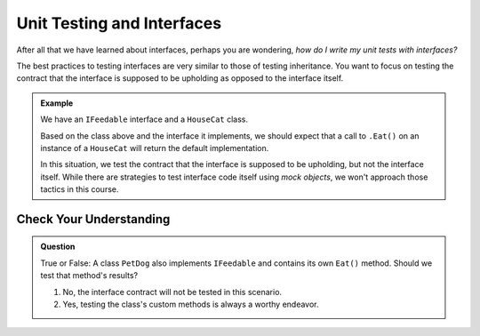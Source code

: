 Unit Testing and Interfaces
===========================

After all that we have learned about interfaces, perhaps you are wondering, *how do I write my unit tests with interfaces?*

.. TODO: add testing inheritance link when available

The best practices to testing interfaces are very similar to those of testing inheritance. You want to focus on testing the contract 
that the interface is supposed to be upholding as opposed to the interface itself.

.. admonition:: Example

   We have an ``IFeedable`` interface and a ``HouseCat`` class.

   .. sourcecode:: c#
      :linenos: 

      public interface IFeedable
      {
         string Eat()
         {
            return "the feedable is eating";
         }
      }

      public class HouseCat : IFeedable
      {
         public string Name { get; set; }
         public HouseCat(string name)
         {
            Name = name;
         }
      }

   Based on the class above and the interface it implements, we should expect that a call to ``.Eat()`` on an instance of 
   a ``HouseCat`` will return the default implementation.

   .. sourcecode:: c#
      :linenos: 

      [TestClass]
      public class CatTests
      {
         [TestMethod]
         public void TestHouseCatImplementsEatMethod()
         {
            IFeedable test_cat = new HouseCat("test");
            Assert.AreEqual("the feedable is eating", test_cat.Eat()); 
            // This test passes. Don't believe us? Try it yourself!
         }
      }

   In this situation, we test the contract that the interface is supposed to be upholding, but not the interface itself.
   While there are strategies to test interface code itself using *mock objects*, we won't approach those tactics in this course. 

Check Your Understanding
------------------------

.. admonition:: Question

   True or False: A class ``PetDog`` also implements ``IFeedable`` and contains its own ``Eat()`` method. Should we test that method's results?

   #. No, the interface contract will not be tested in this scenario.
   #. Yes, testing the class's custom methods is always a worthy endeavor.
   
.. ans: b, testing the class's custom methods is always a worthy endeavor.
